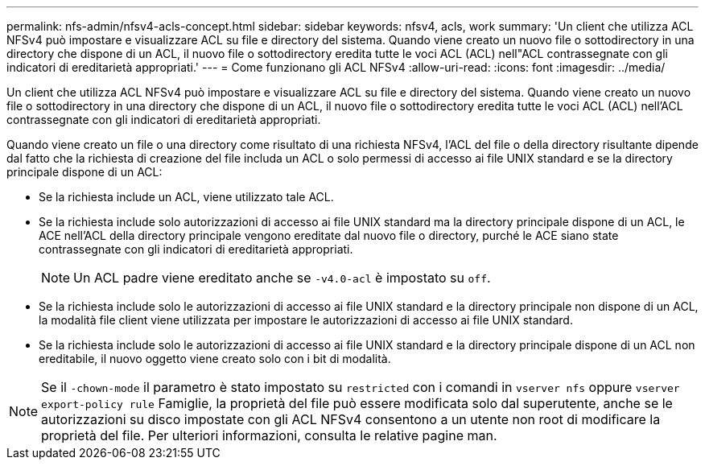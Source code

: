 ---
permalink: nfs-admin/nfsv4-acls-concept.html 
sidebar: sidebar 
keywords: nfsv4, acls, work 
summary: 'Un client che utilizza ACL NFSv4 può impostare e visualizzare ACL su file e directory del sistema. Quando viene creato un nuovo file o sottodirectory in una directory che dispone di un ACL, il nuovo file o sottodirectory eredita tutte le voci ACL (ACL) nell"ACL contrassegnate con gli indicatori di ereditarietà appropriati.' 
---
= Come funzionano gli ACL NFSv4
:allow-uri-read: 
:icons: font
:imagesdir: ../media/


[role="lead"]
Un client che utilizza ACL NFSv4 può impostare e visualizzare ACL su file e directory del sistema. Quando viene creato un nuovo file o sottodirectory in una directory che dispone di un ACL, il nuovo file o sottodirectory eredita tutte le voci ACL (ACL) nell'ACL contrassegnate con gli indicatori di ereditarietà appropriati.

Quando viene creato un file o una directory come risultato di una richiesta NFSv4, l'ACL del file o della directory risultante dipende dal fatto che la richiesta di creazione del file includa un ACL o solo permessi di accesso ai file UNIX standard e se la directory principale dispone di un ACL:

* Se la richiesta include un ACL, viene utilizzato tale ACL.
* Se la richiesta include solo autorizzazioni di accesso ai file UNIX standard ma la directory principale dispone di un ACL, le ACE nell'ACL della directory principale vengono ereditate dal nuovo file o directory, purché le ACE siano state contrassegnate con gli indicatori di ereditarietà appropriati.
+
[NOTE]
====
Un ACL padre viene ereditato anche se `-v4.0-acl` è impostato su `off`.

====
* Se la richiesta include solo le autorizzazioni di accesso ai file UNIX standard e la directory principale non dispone di un ACL, la modalità file client viene utilizzata per impostare le autorizzazioni di accesso ai file UNIX standard.
* Se la richiesta include solo le autorizzazioni di accesso ai file UNIX standard e la directory principale dispone di un ACL non ereditabile, il nuovo oggetto viene creato solo con i bit di modalità.


[NOTE]
====
Se il `-chown-mode` il parametro è stato impostato su `restricted` con i comandi in `vserver nfs` oppure `vserver export-policy rule` Famiglie, la proprietà del file può essere modificata solo dal superutente, anche se le autorizzazioni su disco impostate con gli ACL NFSv4 consentono a un utente non root di modificare la proprietà del file. Per ulteriori informazioni, consulta le relative pagine man.

====